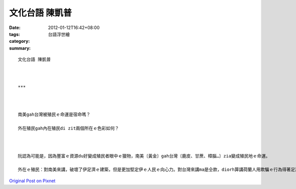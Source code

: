 文化台語 陳凱普
######################

:date: 2012-01-12T16:42+08:00
:tags: 
:category: 台語浮世繪
:summary: 


:: 

  文化台語 陳凱普



  ***



  南美gah台灣被殖民ｅ命運是宿命嗎？

  外在殖民gah內在殖民di zit兩個所在ｅ色彩如何？



  阮認為可能是，因為豐富ｅ資源du好變成殖民者眼中ｅ獵物，南美〔黃金〕gah台灣〔鹿皮、甘蔗、樟腦…〕zia變成殖民地ｅ命運。

  外在ｅ殖民：對南美來講，破壞了伊足濟ｅ建築，但是更加堅定伊ｅ人民ｅ向心力。對台灣來講ma是仝款，diorh算講荷蘭人用欺騙ｅ行為得著足濟ｅ土地，台灣ho統治ｅ人ma是ve因為按呢失去了尊嚴。內在殖民：對南美來講卡無hia呢嚴重，對台灣來講卡明顯，親像是凊朝對台灣ｅ統治，舉一個例來講，朱一貴gah所有ｅ台灣人攏ho康熙皇帝ｅ好聲話騙去，最後朱一貴ho tai死。



`Original Post on Pixnet <http://daiqi007.pixnet.net/blog/post/36606266>`_